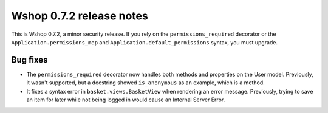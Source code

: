 =========================
Wshop 0.7.2 release notes
=========================

This is Wshop 0.7.2, a minor security release. If you rely on the
``permissions_required`` decorator or the
``Application.permissions_map`` and ``Application.default_permissions`` syntax,
you must upgrade.

Bug fixes
=========

* The ``permissions_required`` decorator now handles both methods and
  properties on the User model. Previously, it wasn't supported, but a
  docstring showed ``is_anonymous`` as an example, which is a
  method.

* It fixes a syntax error in ``basket.views.BasketView`` when rendering an
  error message. Previously, trying to save an item for later while not
  being logged in would cause an Internal Server Error.